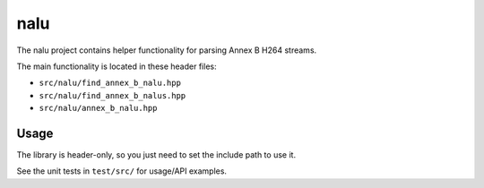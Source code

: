 ====
nalu
====

The nalu project contains helper functionality for parsing Annex B H264
streams.

The main functionality is located in these header files:

* ``src/nalu/find_annex_b_nalu.hpp``
* ``src/nalu/find_annex_b_nalus.hpp``
* ``src/nalu/annex_b_nalu.hpp``

Usage
=====

The library is header-only, so you just need to set the include path to use it.

See the unit tests in ``test/src/`` for usage/API examples.